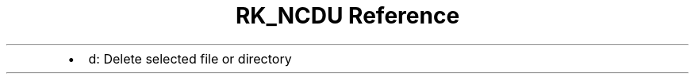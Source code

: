 .\" Automatically generated by Pandoc 3.6
.\"
.TH "RK_NCDU Reference" "" "" ""
.IP \[bu] 2
\f[CR]d\f[R]: Delete selected file or directory
